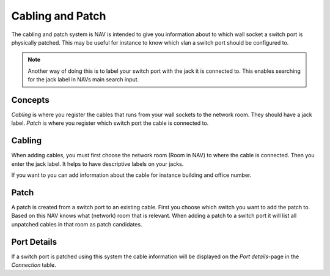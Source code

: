 =================
Cabling and Patch
=================

The cabling and patch system is NAV is intended to give you information about to
which wall socket a switch port is physically patched. This may be useful for
instance to know which vlan a switch port should be configured to.

.. note:: Another way of doing this is to label your switch port with the jack
          it is connected to. This enables searching for the jack label in NAVs
          main search input.


Concepts
========

*Cabling* is where you register the cables that runs from your wall sockets to
the network room. They should have a jack label. *Patch* is where you register
which switch port the cable is connected to.

.. image:: cabling_and_patch.png


Cabling
=======

When adding cables, you must first choose the network room (Room in NAV) to
where the cable is connected. Then you enter the jack label. It helps to have
descriptive labels on your jacks.

If you want to you can add information about the cable for instance building and
office number.


Patch
=====

A patch is created from a switch port to an existing cable. First you choose
which switch you want to add the patch to. Based on this NAV knows what
(network) room that is relevant. When adding a patch to a switch port it will
list all unpatched cables in that room as patch candidates.


Port Details
============

If a switch port is patched using this system the cable information will be
displayed on the *Port details*-page in the *Connection* table.
